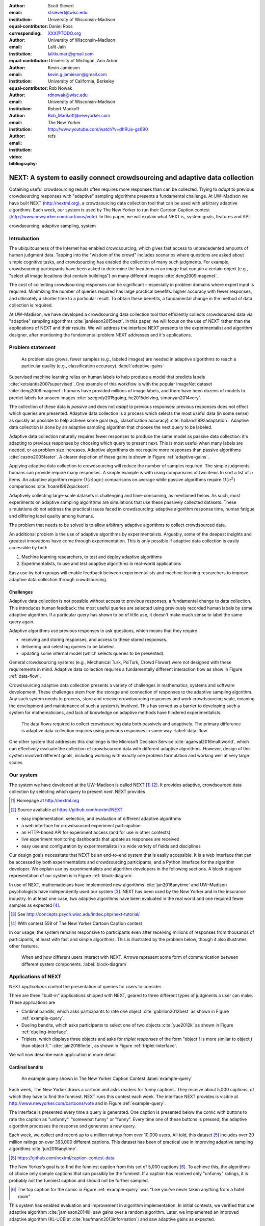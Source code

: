 :author: Scott Sievert
:email: stsievert@wisc.edu
:institution: University of Wisconsin–Madison
:equal-contributor:
:corresponding:

:author: Daniel Ross
:email: XXX@TODO.org
:institution: University of Wisconsin–Madison
:equal-contributor:

:author: Lalit Jain
:email: lalitkumarj@gmail.com
:institution: University of Michigan, Ann Arbor
:equal-contributor:

:author: Kevin Jamieson
:email: kevin.g.jamieson@gmail.com
:institution: University of California, Berkeley

:author: Rob Nowak
:email: rdnowak@wisc.edu
:institution: University of Wisconsin–Madison

:author: Robert Mankoff
:email: Bob_Mankoff@newyorker.com
:institution: The New Yorker

:video: http://www.youtube.com/watch?v=dhRUe-gz690
:bibliography: refs


.. next paper outline
    * Problem statement
        * active learning adjusts on previously collected data
        * adaptive data collection poses challenges
        * adaptively collecting large-scale datasets is difficult and time
          consuming
        * To do this, we have build NEXT which addresses 2 audiences, ML and
          practicioners
        * "Arguably, some of the deepest insights and greatest innovations have
          come through experimentation."
    * Solution
    * Example applications
        * cardinal bandits (with New Yorker)
        * dueling bandits (with New Yorker again)
        * triplets, with psycology studies


---------------------------------------------------------------------------
NEXT: A system to easily connect crowdsourcing and adaptive data collection
---------------------------------------------------------------------------

.. comment
    - Notes from lalit
    - Stress adaptive data collection, not machine learning
    - For example, have fun getting all the labels to ImageNet (Lalit is sending
        slide)
    - general system: NEXT is the sum of two components (connecting math +
      systems). Do active algorithms work? There's a ton of theory but
      question if actually work
    - Can't do this without Flask + Celery + AWS
    - Extremely
    - Drop the word "design pattern".
    - Sell the algorithms harder
    - emphasize the tooling we've used
    - Where does Bob's stuff come into this?
    - Say "why don't implement active algorithms? It's hard to do."
    - Wax philosphically "we'd like to be the scikit-learn of active learning"
    - It could be better
    - Ask Sumeet "what's a good active algorithm to show people?"
    - Keep the audience in mind -- engineers, not mathematicians
    - what's the story you can tell the community
    - I'm not going to talk about machine learning
    - There's a first step. This addresses that. That's what active learning is
      there for.
    - Ask Rob for slides on ImageNet cost
    - Lalit slides Chicago data science conference
    - Another way: look, active learning has humans in the loop. What does that
      mean, and compare with
    - Talk with Devin/AmFam about this
    - Slide1: sklearn story. Go down imagenet root. Slide2: the next story.
      introduce adaptive. Next box starts expanding (celery, docker, javascript
      for frontend).
    - sklearn is Jupyter notebook, active learning requires NEXT.

.. class:: abstract

    Obtaining useful crowdsourcing results often requires more responses than
    can be collected. Trying to `adapt` to previous crowdsourcing responses
    with "adaptive" sampling algorithms presents a fundamental challenge. At
    UW–Madison we have built NEXT (http://nextml.org), a crowdsourcing data
    collection tool that can be used with arbitrary adaptive algorithms. Each
    week, our system is used by The New Yorker to run their Cartoon Caption
    contest (http://www.newyorker.com/cartoons/vote). In this paper, we will
    explain what NEXT is, system goals, features and API.

.. class:: keywords

   crowdsourcing, adaptive sampling, system


Introduction
-----------------

The ubiquitousness of the Internet has enabled crowdsourcing, which gives fast
access to unprecedented amounts of human judgment data.  Tapping into the
"wisdom of the crowd" includes scenarios where questions are asked about simple
cognitive tasks, and crowdsourcing has enabled the collection of many such
judgments. For example, crowdsourcing participants have been asked to
determine the locations in an image that contain a certain object (e.g.,
"select all image locations that contain buildings") on many different images
:cite:`deng2009imagenet`.

.. comment
    Crowdsourcing enables the collection of many simple human judgments. Uses
    include finding the best item in some set :cite:`audibert2010best` or finding
    some measure of similarity between different objects :cite:`heim2015active`.
    Typically, many responses are required as judgments must be simple for humans
    to answer.

The cost of collecting crowdsourcing responses can be significant – especially
in problem domains where expert input is required. Minimizing the number of
queries required has large practical benefits: higher accuracy with fewer
responses, and ultimately a shorter time to a particular result.  To obtain
these benefits, a fundamental change in the method of data collection is
required.

At UW–Madison, we have developed a crowdsourcing data collection tool that
efficiently collects crowdsourced data via "adaptive" sampling algorithms
:cite:`jamieson2015next`. In this paper, we will focus on the use of NEXT
rather than the applications of NEXT and their results. We will address the
interface NEXT presents to the experimentalist and algorithm designer, after
mentioning the fundamental problem NEXT addresses and it's applications.

Problem statement
-----------------

.. outline
    * Basic def of standard ML
        * give imagenet example
    * This process does not adapt
        * No human in the loop
        * never looks at previously collected responses
    * Adaptive data collection
        * There are benefits to adapting (cite papers)
    * Adaptive data collection is difficult
        * existing tools (PsiTurk, Mechanical Turk, Crowd Flower) can't be used
          (no computational backend)
        * these are fundamentally `passive`: they decide which queries to
          present in advance
    * To resolve this, most data collection done by simulation with passively
      collected datasets
    * "Arguably, some of the deepest insights and greatest innovations have
          come through experimentation."
        * To enable these breakthroughts, we need to design a system that is
          easy to use by (list)
    * The solution to this problem necessitates


.. figure:: figures/adaptive-gains.png
    :scale: 70%

    As problem size grows, fewer samples (e.g., labeled images) are needed in
    adaptive algorithms to reach a particular quality (e.g., classification
    accuracy). :label:`adaptive-gains`

Supervised machine learning relies on human labels to help produce a model that
predicts labels :cite:`kotsiantis2007supervised`. One example of this workflow
is with the popular ImageNet dataset :cite:`deng2009imagenet`: humans have
provided millions of image labels, and there have been dozens of models to
predict labels for unseen images :cite:`szegedy2015going, he2015delving,
simonyan2014very`.

The collection of these data is `passive` and does not `adapt` to previous
responses: previous responses does not effect which queries are presented.
Adaptive data collection is a process which selects the most useful data (in
some sense) as quickly as possible to help achieve some goal (e.g.,
classification accuracy) :cite:`holland1992adaptation`.  Adaptive data
collection is done by an adaptive sampling algorithm that chooses the next
query to be labeled.

Adaptive data collection naturally requires fewer responses to produce the same
model as passive data collection: it's adapting to previous responses by
choosing which query to present next. This is most useful when many labels are
needed, or as problem size increases. Adaptive algorithms do not require more
responses than passive algorithms :cite:`castro2005faster`. A clearer depiction
of these gains is shown in Figure :ref:`adaptive-gains`.

Applying adaptive data collection to crowdsourcing will reduce the number of
samples required. The simple judgments humans can provide require many
responses. A simple example is with using comparisons of two items to sort a
list of :math:`n` items. An adaptive algorithm require :math:`O(n\log n)`
comparisons on average while passive algorithms require :math:`O(n^2)`
comparisons :cite:`hoare1962quicksort`.

Adaptively collecting large-scale datasets is challenging and time-consuming,
as mentioned below.  As such, most experiments on adaptive sampling algorithms
are simulations that use these passively collected datasets. These simulations
do not address the practical issues faced in crowdsourcing: adaptive algorithm
response time, human fatigue and differing label quality among humans.

The problem that needs to be solved is to allow arbitrary adaptive algorithms
to collect crowdsourced data.

An additional problem is the use of adaptive algorithms by experimentalists.
Arguably, some of the deepest insights and greatest innovations have come
through experimentation. This is only possible if adaptive data collection is
easily accessible by both

1. Machine learning researchers, to test and deploy adaptive algorithms
2. Experimentalists, to use and test adaptive algorithms in real-world applications

Easy use by both groups will enable feedback between experimentalists and
machine learning researchers to improve adaptive data collection through
crowdsourcing.

Challenges
^^^^^^^^^^

Adaptive data collection is not possible without access to previous responses,
a fundamental change to data collection. This introduces human feedback: the
most useful queries are selected using previously recorded human labels by some
adaptive algorithm. If a particular query has shown to be of little use, it
doesn't make much sense to label the same query again.

Adaptive algorithms use previous responses to ask questions, which means that
they require

* receiving and storing responses, and access to these stored responses.
* delivering and selecting queries to be labeled.
* updating some internal model (which selects queries to be presented).

General crowdsourcing systems (e.g., Mechanical Turk, PsiTurk, Crowd Flower)
were not designed with these requirements in mind. Adaptive data collection
requires a fundamentally different interaction flow as show in Figure
:ref:`data-flow`.

Crowdsourcing adaptive data collection presents a variety of challenges in
mathematics, systems and software development. These challenges stem from the
storage and connection of responses to the adaptive sampling algorithm. Any
such system needs to process, store and receive crowdsourcing responses and
work crowdsourcing scale, meaning the development and maintenance of such a
system is involved. This has served as a barrier to developing such a system
for mathematicians, and lack of knowledge on adaptive methods have hindered
experimentalists.

.. figure:: figures/data-flow.png

    The data flows required to collect crowdsourcing data both passively and
    adaptively. The primary difference is adaptive data collection requires
    using previous responses in some way. :label:`data-flow`

One other system that addresses this challenge is the Microsoft Decision
Service :cite:`agarwal2016multiworld`, which can effectively evaluate the
collection of crowdsourced data with different adaptive algorithms. However,
design of this system involved different goals, including working with exactly
one problem formulation and working well at very large scales.

Our system
----------

The system we have developed at the UW–Madison is called NEXT [#]_ [#]_. It
provides adaptive, crowdsourced data collection by selecting which query to
present `next`. NEXT provides

.. [#] Homepage at http://nextml.org
.. [#] Source available at https://github.com/nextml/NEXT

* easy implementation, selection, and evaluation of different adaptive
  algorithms
* a web interface for crowdsourced experiment participation
* an HTTP-based API for experiment access (and for use in other contexts)
* live experiment monitoring dashboards that update as responses are received
* easy use and configuration by experimentalists in a wide variety of fields
  and disciplines

Our design goals necessitate that NEXT be an end-to-end system that is easily
accessible. It is a web interface that can be accessed by both experimentalists
and crowdsourcing participants, and a Python interface for the algorithm
developer. We explain use by experimentalists and algorithm developers in the
following sections. A block diagram representation of our system is in Figure
:ref:`block-diagram`.

In use of NEXT, mathematicians have implemented new algorithms
:cite:`jun2016anytime` and UW–Madison psychologists have independently used our
system [#]_. NEXT has been used by the New Yorker and in the insurance
industry. In at least one case, two adaptive algorithms have been evaluated in
the real world and one required fewer samples as expected [#]_.

.. [#] See http://concepts.psych.wisc.edu/index.php/next-tutorial/
.. [#] With contest 559 of The New Yorker Cartoon Caption contest

In our usage, the system remains responsive to participants even after
receiving millions of responses from thousands of participants, at least with
fast and simple algorithms. This is illustrated by the problem below, though
it also illustrates other features.

.. figure:: figures/block-diagram.png

    When and how different users interact with NEXT. Arrows represent some form
    of communication between different system components.
    :label:`block-diagram`

Applications of NEXT
--------------------

NEXT `applications` control the presentation of queries for users to consider.

Three are three "built-in" applications shipped with NEXT, geared to three
different types of judgments a user can make. These applications are

* Cardinal bandits, which asks participants to rate one object
  :cite:`gabillon2012best` as shown in Figure :ref:`example-query`.
* Dueling bandits, which asks participants to select one of two objects
  :cite:`yue2012k` as shown in Figure :ref:`dueling-interface`.
* Triplets, which displays three objects and asks for `triplet responses` of
  the form "object :math:`i` is more similar to object :math:`j` than object
  :math:`k`." :cite:`jain2016finite`, as shown in Figure
  :ref:`triplet-interface`.

We will now describe each application in more detail.

Cardinal bandits
^^^^^^^^^^^^^^^^

.. figure:: example_query.png

    An example query shown in The New Yorker Caption Contest
    :label:`example-query`

Each week, The New Yorker draws a cartoon and asks readers for funny captions.
They receive about 5,000 captions, of which they have to find the funniest.
NEXT runs this contest each week. The interface NEXT provides is visible at
http://www.newyorker.com/cartoons/vote and in Figure :ref:`example-query`.

The interface is presented every time a query is generated. One caption is
presented below the comic with buttons to rate the caption as "unfunny",
"somewhat funny" or "funny". Every time one of these buttons is pressed, the
adaptive algorithm processes the response and generates a new query.

Each week, we collect and record up to a million ratings from over 10,000
users. All told, this dataset [#]_ includes over 20 million ratings on over
363,000 different captions. This dataset has been of practical use in
improving adaptive sampling algorithms :cite:`jun2016anytime`.

.. [#] https://github.com/nextml/caption-contest-data

The New Yorker’s goal is to find the funniest caption from this set of 5,000
captions [#]_. To achieve this, the algorithms of choice only sample captions
that can possibly be the funniest. If a caption has received only "unfunny"
ratings, it is probably not the funniest caption and should not be further
sampled.

.. [#] The top caption for the comic in Figure :ref:`example-query` was "Like you've never taken anything from a hotel room"

.. comment "Like I'm the first person who's tried sleeping their way to the top" and "And yet you embraced the standing desk".

This system has enabled evaluation and improvement in algorithm implementation.
In initial contests, we verified that one adaptive algorithm
:cite:`jamieson2014lil` saw gains over a random algorithm. Later, we
implemented an improved adaptive algorithm (KL-UCB at
:cite:`kaufmann2013information`) and saw adaptive gains as expected.

This was one of the motivations for NEXT: enabling easy evaluation of adaptive
algorithms.

Dueling bandits
^^^^^^^^^^^^^^^

.. figure:: figures/dueling-interface.png
    :scale: 20%

    The dueling bandits interface, where two items are compared and the
    "better" item is selected :label:`dueling-interface`

We also support asking the crowdsourcing participants to chose the "best" of
two items. We tried this method during the first several caption contests we
launched for The New Yorker. This interface asks participants to select the
funnier of two captions, and is shown in Figure :ref:`dueling-interface`. This
problem formulation has theoretic guarantees on finding the best item in a set
:cite:`audibert2010best`, but can also be applied to ranking different objects
:cite:`chen2013pairwise`.

The early evaluation of dueling bandits in the Caption Contest is again part of
why we developed NEXT. After trying dueling bandits for several contests, we
decided using cardinal bandits is preferable. Cardinal bandits works better at
scale, and requires less work by The New Yorker.

Triplets
^^^^^^^^

.. figure:: figures/triplet-interface.png
    :scale: 15%

    An interface that asks the user to select the most similar bottom object in
    relation to the top object. :label:`triplet-interface`

Finding a similarity measure between different objects is the goal of this
problem formulation. For example, it may be desired to find the similarity
between different facial expressions. Happy and excited faces may be similar
but are probably different from sad faces.

Human attention span cannot handle the naive number of comparisons (which is
proportional to :math:`n^2` with :math:`n` items). Instead, we ask the
crowdsourcing participant to make a pairwise similarity judgement, or a triplet
response as shown in Figure :ref:`triplet-interface`. There are theoretic
guarantees on finding some similarity measure given these responses
:cite:`jain2016finite` and have been used in practice with NEXT to compare
visual representations of different molecules :cite:`rau2016model`.

NEXT Architecture
-----------------

The design goals of NEXT are to provide

* convenient default `applications` (which handle different problem
  formulations by serving different types of queries; e.g., one application
  involves the rating of exactly one object)
* straightforward and modular algorithm implementation
* live experiment monitoring tools via a dashboard, which must update as
  responses are received and provide some sort of offline access
* easy experimentalist use, both in system launch and in experiment launch

These different system components and their data flow is shown in Figure
:ref:`block-diagram`. Complete system documentation is available and addresses
use cases seen by both algorithm developers and experimentalists [#]_.

.. [#] Documentation can be found at https://github.com/nextml/NEXT/wiki



Algorithm implementation
^^^^^^^^^^^^^^^^^^^^^^^^

Required functions
""""""""""""""""""

To implement Figure :ref:`block-diagram`, we must implement four functions for
each algorithm:

1. ``initExp``, which initializes the algorithm when the experiment is launched
2. ``getQuery``, which generates a query to show one participant
3. ``processAnswer``, which processes the human's answer
4. ``getModel``, which gets the results and is shown on the dashboard

These function handle various objects to displayed in each query (e.g., the
New Yorker displays one text object in every query for a rating). By default,
these objects or `target` are abstracted to an integer index (though the other
information is still accessible). This means that a particular target is
referred to only by index (e.g., the user is seeing target :math:`i`, not
``foo.png``).

All these functions are implemented in Python, and we provide easy access other
tasks needed for adaptive algorithms (database access, background jobs).

Arguments and returns
"""""""""""""""""""""

We treat each algorithm as a black box -- NEXT only needs each algorithm
function to accept and return specific values. These arguments and return
values for all algorithm functions are specified exactly in a YAML-based
schema. Every algorithm has to create a mapping from the specified inputs to
the specified outputs.

NEXT verifies the inputs and output to/from algorithms and can also include a
description of each parameter. This means that YAML schema is always up to date
and is self-documenting. Changing this schema means different arguments are
passed to every algorithm, and we offer flexibility by allowing arguments of
any type to be passed (via ``type: any``).

This schema depends on ``Algs.yaml`` (e.g., in
``apps/[application]/algs/Algs.yaml``) and contains four root level keys for
each of ``initExp``, ``getQuery``, ``processAnswer``, and ``getModel``. Each
one of these sections describes the input arguments and returns values by
``args`` and ``rets`` respectively. These sections are filled with type
specifications that describe the name and type of the various keyword
arguments.

For example, a particular ``Algs.yaml`` may include

.. code-block:: yaml

    getQuery:
      args:
        participant_uid:
          type: string
          description: ID of the participant answering the query
      rets:
        description: The index of the target to ask about
        type: num

The keyword argument ``participant_uid`` is specified in the ``args`` key, and
the return value must be a number. The corresponding ``getQuery``
implementation would be

.. code-block:: python

    def getQuery(butler, participant_uid):
        return 0  # for example

More complete documentation on these parameter specifications, which can be
found at the API endpoint ``assistant/doc/[application-name]/pretty``.

Database access
"""""""""""""""

:label:`butler`

We provide a simple database wrapper, as algorithms need to store different
values (e.g., the number of targets, a list of target scores). We provide a
variety of atomic database operations through a thin wrappers to PyMongo [#]_
and Redis [#]_, though we can support arbitrary databases [#]_.  Each "collection"
in this wrapper mirrors a Python dictionary and has several other atomic
database operations. We provide

.. [#] http://api.mongodb.com/python/current
.. [#] https://redis.io/
.. [#] Which requires implementation of the Collection API found in ``next.apps.Butler``

* ``get``, ``set`` and ``{get, set}_many`` which provide atomic operations to
  store values in the database
* ``append`` and ``pop``, which atomically modify list values, and return the
  result
* ``increment``, which atomically increments a stored value by a given amount

All these operations are atomic, and can be accessed through an interface
called ``butler`` which contains multiple collections. The primary collection
used by algorithms (``butler.algorithms``) is specific to each algorithm and
allows for independent evaluation of different algorithms (though other
collections are available). The arguments to an algorithm function are
``butler`` followed by the values in the schema.

Example
"""""""

This example illustrates the interface we have created for the algorithm
developer. It provides an example of algorithm implementation. After
implementation, this algorithm can receive crowdsourcing responses through the
web interface.

.. code-block:: python

    import numpy as np

    def choose_target(butler):
        # Adaptive sampling hidden for brevity
        n = butler.algorithms.get(key='n')
        return np.random.choice(n)

    class MyAlg:
        def initExp(self, butler, n):
            butler.algorithms.set(key='n', value=n)
            scores = {'score'+ str(i): 0 for i in range(n)}
            pulls = {'pulls' + str(i): 0 for i in range(n)}
            butler.algorithms.set_many(
                key_value_dict=scores
            )
            butler.algorithms.set_many(
                key_value_dict=pulls
            )

        def getQuery(self, butler):
            return choose_target(butler)

        def processAnswer(self, butler,
                          target_id, reward):
            butler.algorithms.increment(
                key='score' + str(target_id),
                value=reward
            )
            butler.algorithms.increment(
                key='pulls' + str(target_id),
            )

        def getModel(self, butler):
            n = butler.algorithms.get(key='n')
            scores = [butler.algorithms.get(
                        'score' + str(i))
                      for i in range(n)]
            pulls = [butler.algorithms.get(
                        'pulls' + str(i))
                      for i in range(n)]
            mean_scores = [s/p if p != 0 else float('nan')
                           for s, p in zip(scores, pulls)]
            return mean_scores

The ``Algs.yaml`` file for this algorithm would be

.. code-block:: yaml

    initExp:
      args:
        n:
          description: Number of targets
          type: num
    getQuery:
      rets:
        type: num
        description: The target to show
                     the user
    processAnswer:
      args:
        target_id:
          description: The target_id that was shown
                       to the user
          type: num
        reward:
          description: The reward the user gave
                       the target
          values: [1, 2, 3]
          type: num
    getModel:
      rets:
        type: list
        description: The scores for each target ordered
                     by target_id.
        values:
          description: The mean score for a particular target
          type: num

Experiment dashboards
^^^^^^^^^^^^^^^^^^^^^

NEXT can be monitored in real-time via dashboards for each experiment, which
include:

* experiment logs
* basic information (launch date, number of received responses, etc)
* the results, with current responses received (example in Figure
  :ref:`dashboard-results`)
* client- and server-side timing information
* download links to the responses and the live results (which allows processing
  of these data offline).

.. figure:: figures/alg-results.png

   The dashboard display of results from different algorithms for the example in Figure :ref:`dueling-interface`. :label:`dashboard-results`

The dashboards include histograms for both human response time and network
delay (time taken for NEXT to respond to request), a measure of system
responsiveness. An example is shown in Figure :ref:`histograms`. These
dashboards also include timing information for algorithm functions, a useful
debugging tool for the algorithm developer.

From the dashboard, we support the download of both experiment results and
participant response information.

.. figure:: figures/histograms.png

    Timing histograms (measured client-side). Network delay represents the
    total time NEXT took to respond. :label:`histograms`

Experimentalist use
^^^^^^^^^^^^^^^^^^^

Below, we will refer to different NEXT features which are available through
different API endpoints. After NEXT has launched, these are available via HTTP
on port ``8000`` on the hosting machine. In practice, this means the API
endpoint ``/home`` (for example) is available at ``[next-url]:8000/home`` when
``[next-url]`` is one of ``ec2-...-amazonaws.com`` or ``localhost``.

Launching NEXT
""""""""""""""

The easiest way to launch NEXT is through Amazon EC2 (which can provide
the interface required for crowdsourcing) and their AMI service. After launch,
the main NEXT interface is available at the API endpoint ``/home`` which
provides links to the list of dashboards, an experiment launching interface and
the associated documentation.

Launching can be done by selecting the "Launch instance" button on Amazon EC2
and choosing the AMI "NEXT_AMI", ``ami-36a00c56`` which is available in the
Oregon region. We recommend that production experiments be run on the EC2
instance-type ``c4.8xlarge``, a server large enough to provide the necessary
memory and compute power.  A complete guide can be found in the documentation
at https://github.com/nextml/NEXT/wiki.

Experiment launch
"""""""""""""""""

Experiments are launched by providing two files to NEXT, either via a web
interface or an API endpoint. An experiment description file is required.  The
other (optional) file enumerate the objects under consideration ("target").
These two files can be uploaded through the interface available at
``/assistant/init``.

The experiment description contains the information required to launch and
configure the experiment. The following experiment description was used to
generate the image in Figure :ref:`dueling-interface`:

.. code-block:: yaml

    app_id: CardinalBanditsPureExploration
    args:
      alg_list:
      - {alg_id: KLUCB, alg_label: KLUCB}
      algorithm_management_settings:
        mode: fixed_proportions
        params:
        - {alg_label: KLUCB, proportion: 1.0}
      context: # image URL, trimmed for brevity
      context_type: image
      failure_probability: 0.05
      participant_to_algorithm_management: one_to_many
      rating_scale:
        labels:
        - {label: unfunny, reward: 1}
        - {label: somewhat funny, reward: 2}
        - {label: funny, reward: 3}


These parameters are defined in schemes, and are documented at
the API endpoint ``/assistant/doc/[application-id]/pretty``
in the "initExp" section.

The other file necessary for experiment launch is a ZIP file of targets (e.g.,
the images involved in each query). We support several different formats for
this ZIP file so images, text and arbitrary URLs can be supported. If images
are included in this ZIP file, we upload all images to Amazon S3.

Experimentalist use with crowdsourcing
""""""""""""""""""""""""""""""""""""""

After experiment launch, a link to the experiment dashboard and query page is
presented. We recommend distributing this query page link to crowdsourcing
participants, which typically happens via Mechanical Turk or email.


Experiment persistence
""""""""""""""""""""""

We support saving and restoring experiments on the experiment list at
``/dashboard/experiment_list``.  This allows experiment persistence even when
Amazon EC2 machines are terminated.


Conclusion
----------

At UW–Madison, we have created a system that is connecting useful adaptive
algorithms with crowdsourced data collection. This system has been successfully
used by experimentalists in a wide variety of disciplines from the social
sciences to engineering to efficiently collect crowdsourced data; in effect,
accelerating research by decreasing the time to obtain results.

The development of this system is modular: sampling algorithms are treated as
black boxes, and this system is accessible with other interfaces. NEXT provides
useful experiment monitoring tools that update as responses are received. This
system has shown to be cost effective in bringing decision making tools to new
applications in both the private and public sectors.
